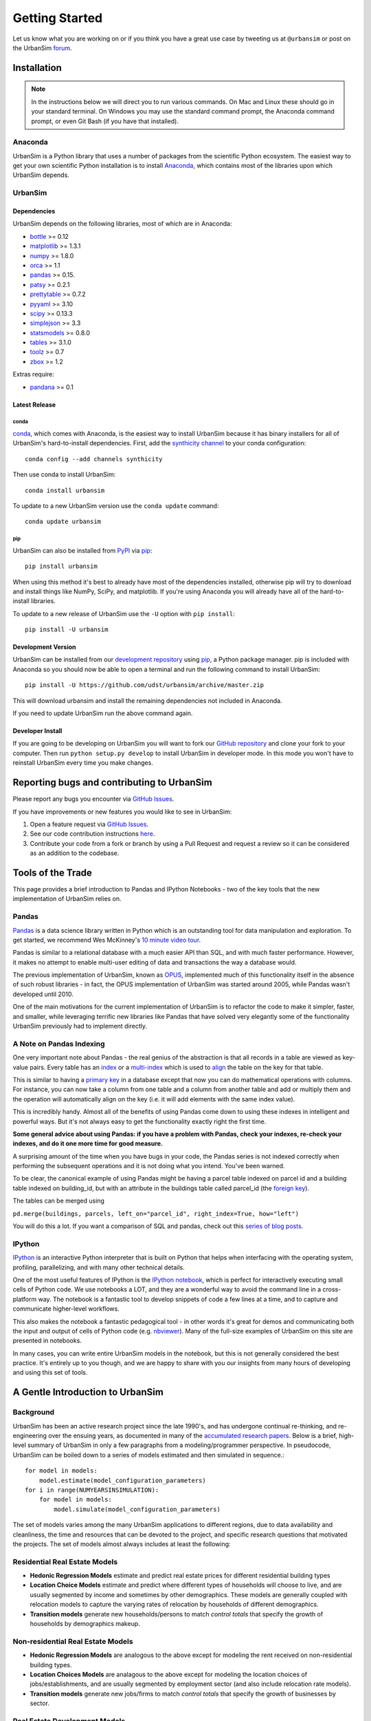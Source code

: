 Getting Started
===============

Let us know what you are working on or if you think you have a great use case
by tweeting us at ``@urbansim`` or post on the UrbanSim `forum`_.

Installation
------------

.. note::
   In the instructions below we will direct you to run various commands.
   On Mac and Linux these should go in your standard terminal.
   On Windows you may use the standard command prompt, the Anaconda
   command prompt, or even Git Bash (if you have that installed).

Anaconda
~~~~~~~~

UrbanSim is a Python library that uses a number of packages from the
scientific Python ecosystem.
The easiest way to get your own scientific Python installation is to
install `Anaconda <http://docs.continuum.io/anaconda/index.html>`__,
which contains most of the libraries upon which UrbanSim depends.

UrbanSim
~~~~~~~~

Dependencies
^^^^^^^^^^^^

UrbanSim depends on the following libraries, most of which are in Anaconda:

* `bottle <http://bottlepy.org/docs/dev/index.html>`__ >= 0.12
* `matplotlib <http://matplotlib.org>`__ >= 1.3.1
* `numpy <http://numpy.org>`__ >= 1.8.0
* `orca <https://github.com/UDST/orca>`__ >= 1.1
* `pandas <http://pandas.pydata.org>`__ >= 0.15.
* `patsy <http://patsy.readthedocs.org/en/latest/>`__ >= 0.2.1
* `prettytable <https://code.google.com/p/prettytable/>`__ >= 0.7.2
* `pyyaml <http://pyyaml.org/>`__ >= 3.10
* `scipy <http://scipy.org>`__ >= 0.13.3
* `simplejson <http://simplejson.readthedocs.org/en/latest/>`__ >= 3.3
* `statsmodels <http://statsmodels.sourceforge.net/stable/index.html>`__ >= 0.8.0
* `tables <http://www.pytables.org/moin>`__ >= 3.1.0
* `toolz <http://toolz.readthedocs.org/en/latest/>`__ >= 0.7
* `zbox <https://github.com/jiffyclub/zbox>`__ >= 1.2

Extras require:

* `pandana <https://github.com/UDST/pandana>`__ >= 0.1

Latest Release
^^^^^^^^^^^^^^

conda
#####

`conda <http://conda.pydata.org/>`__, which comes with Anaconda, is the
easiest way to install UrbanSim because it has binary installers for
all of UrbanSim's hard-to-install dependencies.
First, add the `synthicity channel <https://binstar.org/synthicity>`__
to your conda configuration::

    conda config --add channels synthicity

Then use conda to install UrbanSim::

    conda install urbansim

To update to a new UrbanSim version use the ``conda update`` command::

    conda update urbansim

pip
###

UrbanSim can also be installed from
`PyPI <https://pypi.python.org/pypi/urbansim>`__
via `pip <https://pip.pypa.io/en/latest/>`__::

    pip install urbansim

When using this method it's best to already have most of the dependencies
installed, otherwise pip will try to download and install things like
NumPy, SciPy, and matplotlib.
If you're using Anaconda you will already have all of the hard-to-install
libraries.

To update to a new release of UrbanSim use the ``-U`` option with
``pip install``::

    pip install -U urbansim

Development Version
^^^^^^^^^^^^^^^^^^^

UrbanSim can be installed from our
`development repository <https://github.com/udst/urbansim>`__
using `pip <https://pip.pypa.io/en/latest/>`__, a Python package manager.
pip is included with Anaconda so you should now be able to open a terminal
and run the following command to install UrbanSim::

    pip install -U https://github.com/udst/urbansim/archive/master.zip

This will download urbansim and install the remaining dependencies not
included in Anaconda.

If you need to update UrbanSim run the above command again.

Developer Install
^^^^^^^^^^^^^^^^^

If you are going to be developing on UrbanSim you will want to fork our
`GitHub repository <https://github.com/udst/urbansim>`_ and clone
your fork to your computer. Then run ``python setup.py develop`` to install
UrbanSim in developer mode. In this mode you won't have to reinstall
UrbanSim every time you make changes.

Reporting bugs and contributing to UrbanSim
--------------------------------------------

Please report any bugs you encounter via `GitHub Issues <https://github.com/UDST/urbansim/issues>`__.

If you have improvements or new features you would like to see in UrbanSim:

1. Open a feature request via `GitHub Issues <https://github.com/UDST/urbansim/issues>`__.
2. See our code contribution instructions `here <https://github.com/UDST/urbansim/blob/master/CONTRIBUTING.md>`__.
3. Contribute your code from a fork or branch by using a Pull Request and request a review so it can be considered as an addition to the codebase.

Tools of the Trade
------------------

This page provides a brief introduction to Pandas and IPython Notebooks  - two of the key tools that the new implementation of UrbanSim relies on.

Pandas
~~~~~~

`Pandas <http://pandas.pydata.org>`_ is a data science library written in Python which is an outstanding tool for data manipulation and exploration.  To get started, we recommend Wes McKinney's `10 minute video tour <http://vimeo.com/59324550>`_.

Pandas is similar to a relational database with a much easier API than SQL, and with much faster performance.  However, it makes no attempt to enable multi-user editing of data and transactions the way a database would.

The previous implementation of UrbanSim, known as `OPUS <http://urbansim.org>`_, implemented much of this functionality itself in the absence of such robust libraries - in fact, the OPUS implementation of UrbanSim was started around 2005, while Pandas wasn't developed until 2010.

One of the main motivations for the current implementation of UrbanSim is to refactor the code to make it simpler, faster, and smaller, while leveraging terrific new libraries like Pandas that have solved very elegantly some of the functionality UrbanSim previously had to implement directly.

A Note on Pandas Indexing
~~~~~~~~~~~~~~~~~~~~~~~~~

One very important note about Pandas - the real genius of the abstraction is that all records in a table are viewed as key-value pairs.  Every table has an `index <http://pandas.pydata.org/pandas-docs/stable/indexing.html>`_ or a `multi-index <http://pandas.pydata.org/pandas-docs/stable/indexing.html#hierarchical-indexing-multiindex>`_ which is used to `align <http://pandas.pydata.org/pandas-docs/stable/basics.html#aligning-objects-with-each-other-with-align>`_ the table on the key for that table.

This is similar to having a `primary key <http://en.wikipedia.org/wiki/Unique_key>`_ in a database except that now you can do mathematical operations with columns.  For instance, you can now take a column from one table and a column from another table and add or multiply them and the operation will automatically align on the key (i.e. it will add elements with the same index value).

This is incredibly handy.  Almost all of the benefits of using Pandas come down to using these indexes in intelligent and powerful ways.  But it's not always easy to get the functionality exactly right the first time.

**Some general advice about using Pandas: if you have a problem with Pandas, check your indexes, re-check your indexes, and do it one more time for good measure.**

A surprising amount of the time when you have bugs in your code, the Pandas series is not indexed correctly when performing the subsequent operations and it is not doing what you intend.  You've been warned.

To be clear, the canonical example of using Pandas might be having a parcel table indexed on parcel id and a building table indexed on building_id, but with an attribute in the buildings table called parcel_id (the `foreign key <http://en.wikipedia.org/wiki/Foreign_key>`_).

The tables can be merged using

``pd.merge(buildings, parcels, left_on="parcel_id", right_index=True, how="left")``

You will do this a lot.  If you want a comparison of SQL and pandas, check out this `series of blog posts <http://www.gregreda.com/2013/01/23/translating-sql-to-pandas-part1/>`_.

IPython
~~~~~~~
`IPython <http://ipython.org/>`_ is an interactive Python interpreter that is built on Python that helps when interfacing with the operating system, profiling, parallelizing, and with many other technical details.

One of the most useful features of IPython is the `IPython notebook <http://ipython.org/notebook.html>`_, which is perfect for interactively executing small cells of Python code. We use notebooks a LOT, and they are a wonderful way to avoid the command line in a cross-platform way.  The notebook is a fantastic tool to develop snippets of code a few lines at a time, and to capture and communicate higher-level workflows.

This also makes the notebook a fantastic pedagogical tool - in other words it's great for demos and communicating both the input and output of cells of Python code (e.g. `nbviewer <http://nbviewer.ipython.org/>`_).  Many of the full-size examples of UrbanSim on this site are presented in notebooks.

In many cases, you can write entire UrbanSim models in the notebook, but this is not generally considered the best practice.  It's entirely up to you though, and we are happy to share with you our insights from many hours of developing and using this set of tools.

A Gentle Introduction to UrbanSim
---------------------------------

Background
~~~~~~~~~~

UrbanSim has been an active research project since the late 1990's, and has undergone continual re-thinking, and re-engineering over the ensuing years, as documented in many of the `accumulated research papers <http://www.urbansim.com/research/>`_.  Below is a brief, high-level summary of UrbanSim in only a few paragraphs from a modeling/programmer perspective.  In pseudocode, UrbanSim can be boiled down to a series of models estimated and then simulated in sequence.::

    for model in models:
        model.estimate(model_configuration_parameters)
    for i in range(NUMYEARSINSIMULATION):
        for model in models:
            model.simulate(model_configuration_parameters)

The set of models varies among the many UrbanSim applications to different regions, due to data availability and cleanliness, the time and resources that can be devoted to the project, and specific research questions that motivated the projects.  The set of models almost always includes at least the following:

Residential Real Estate Models
~~~~~~~~~~~~~~~~~~~~~~~~~~~~~~

* **Hedonic Regression Models** estimate and predict real estate prices for different residential building types

* **Location Choice Models** estimate and predict where different types of households will choose to live, and are usually segmented by income and sometimes by other demographics.  These models are generally coupled with relocation models to capture the varying rates of relocation by households of different demographics.

* **Transition models** generate new households/persons to match *control totals* that specify the growth of households by demographics makeup.

Non-residential Real Estate Models
~~~~~~~~~~~~~~~~~~~~~~~~~~~~~~~~~~

* **Hedonic Regression Models** are analogous to the above except for modeling the rent received on non-residential building types.

* **Location Choices Models** are analagous to the above except for modeling the location choices of jobs/establishments, and are usually segmented by employment sector (and also include relocation rate models).

* **Transition models** generate new jobs/firms to match *control totals* that specify the growth of businesses by sector.

Real Estate Development Models
~~~~~~~~~~~~~~~~~~~~~~~~~~~~~~

Some representation of real estate development must be modeled to accurately represent regional real estate markets.  In UrbanSim there are several options for modeling the development process, but most users are now moving to the Pro Forma based modeling approach.

* **Development Project Location Choice Models** are the easiest way to represent development, which  sample from all recent development projects, estimate a model on where development is currently being located, and find an appropriate location for a copied development.

* **Pro Forma Developer Models** take the perspective of the developer and measures the profitability of a proposed development by predicting the cash flows from the predicted rent or sales price in a given submarket and comparing these inflows to the anticipated development costs of the project.

  Development will only happen where the predicted rent is high enough to cover costs of construction and a moderate profit, and will occur roughly to meet demand based on the location choice models and control totals.

  This type of developer model is highly flexible and can account for various planning policies including affordable housing, parking requirements, subsidies of various kinds, density bonuses, and other similar policies.

  Development regulations such as comprehensive plans and zoning provide regulatory constraints on what types of developments and what densities can be considered by the model.

It should be noted that many other kinds of models can be included in the simulation loop as well.  For instance, inclusion of scheduled development events is a key element to representing known future development projects.

In general, any Python script that reads and writes data can be included to help answer a specific research question or to model a certain real-world behavior - models can even be parameterized in JSON or YAML and included in the standard model set, and an ever-increasing set of functionality will be added over time.

Specifying Scenario Inputs
--------------------------

Although UrbanSim is designed to model real estate markets,
the *raison d'etre* of UrbanSim is as a scenario planning tool. Regional or
city planners want to understand how their cities will develop in the
presence or absence of different policies or in the context of different
assumptions that they have little or no control over, like economic growth or
migration of households.

In a sense, this style of regional modeling is kind of like retirement
planning, but for cities - will there be enough room for all the households and
jobs if the city grows by 3% every year?  What if it grows by 5%?  10%?
If current zoning policies don't appropriately accommodate that growth,
it's likely that prices will rise, but by how much?  If growth is pushed to
different parts of the region, will there be environmental impacts or an
inefficient transportation network that increases traffic, travel times,
and infrastructure costs?  What will the resulting urban form look like?
Sprawl, Manhattan, or something in between?

UrbanSim is designed to investigate these questions, and other questions like
them, and to allow outcomes to be analyzed as assumptions are changed.  These
assumptions can include, but are not limited to the following.

* *Control Totals* specify in a `simple Excel-based format
  <models/transrelo.html#control-table-formatting>`_ the basic assumptions
  on demographic shifts of households and of sector shifts of employment.
  These files control the transition models and which new households and jobs
  are added to the simulation.

* *Zoning Changes* in the form of scenario-specific density limits such as
  ``max_far`` and ``max_dua`` are `passed to the pro formas <developer/index
  .html#urbansim.developer.sqftproforma.SqFtProForma.lookup>`_
  when testing for feasibility.  Simple `utility functions <https://github
  .com/udst/sanfran_urbansim/blob
  /98b308f795c73ffc36c420845f394cbe3322b11b/utils.py#L29>`_ are also common to
  *upzone* certain parcels only if certain policies affect them.

* *Fees and Subsidies* may also come in to play by adjusting the feasibility
  of buildings that are market-rate infeasible.  Fees can also be collected on
  profitable buildings and transferred to less profitable buildings,
  as with affordable housing policies.

* *Developer Assumptions* can also be tested, like interest rates,
  the impact of mixed use buildings on feasibility, of density bonuses for
  neighborhood amenities, and of lowering or raising parking requirements.

Taking the Next Step
--------------------

The simulation framework will be discussed in depth in the `next section <sim/index.html>`_, but before moving on it's useful to describe at a high level how the simulation framework solves the problems described thus far in this *getting started* document.

Over many years of implementing UrbanSim models, we realized that we wanted a flexible framework that had the following features:

* Tables can be registered from a wide variety of sources including databases, text files, and shapefiles.
* Relationships can be defined between tables and data from different sources can be easily merged and used as a new entity.
* Calculated columns can be specified so that when underlying data is changed, calculated columns are kept in sync automatically.
* Data processing *models* can be defined so that updates can be performed with user-specified breakpoints, capturing semantic steps that can be mixed and matched by the user.

To this end UrbanSim now implements this functionality as `tables <sim/index.html#tables>`_, `broadcasts <sim/index.html#urbansim.sim.simulation.broadcast>`_, `columns <sim/index.html#columns>`_, and `models <sim/index.html#models>`_ respectively.  We decided to implement these concepts with Python functions and `decorators <http://thecodeship.com/patterns/guide-to-python-function-decorators/>`_. This is what is happening when you see the ``@sim.DECORATOR_NAME`` syntax everywhere, e.g.: ::

    @sim.table_source('buildings')
    def buildings(store):
        return store['buildings']

    @sim.table_source('parcels')
    def parcels(store):
        return store['parcels']

With the use of decorators you can *register* these concepts with the simulation engine and deal with one small piece of the simulation at a time - for instance, how to access data for a certain table, or how to compute a certain variable, or how to run a certain model.

The objects can then be passed to each other using *injection*, which passes objects by name automatically into a function.  For instance, assuming the parcels and buildings tables have previously been registered (as above), a new column called ``total_units`` on the ``parcels`` table can be defined with a function which takes the buildings and parcels objects as arguments.  The tables that were registered are now available within the function and can be used in many other functions as well.::

    @sim.column('parcels', 'total_units')
    def residential_unit_density(buildings, parcels):
        return buildings.residential_units.groupby(buildings.parcel_id).sum() / parcels.acres

If done well, these functions are limited to just a few lines which implement a very specific piece of functionality, and there will be more detailed examples in the tutorials section.

Note that this approach is inspired by a number of different frameworks (in Python and otherwise) such as `py.test <http://pytest.org/latest/fixture.html#fixture>`_, `flask <http://flask.pocoo.org/>`_, and even web frameworks like `Angular <https://docs.angularjs.org/guide/di>`_.

Note that this is designed to be an *extremely* flexible framework.  Models can be injected into tables, and tables into models, and infinite recursion is possible (this is not suggested!).  Additionally, multiple kinds of decorators can be added to the same file so that a piece of functionality can be separated - for instance, an affordable housing module.  On the other hand, models could be kept together, columns together, and tables together - the organization is up to you.  We hope that this flexibility inspires innovation for specific use cases, but what follows is a set of tutorials that we consider best practices.


.. _forum: http://discussion.urbansim.com/